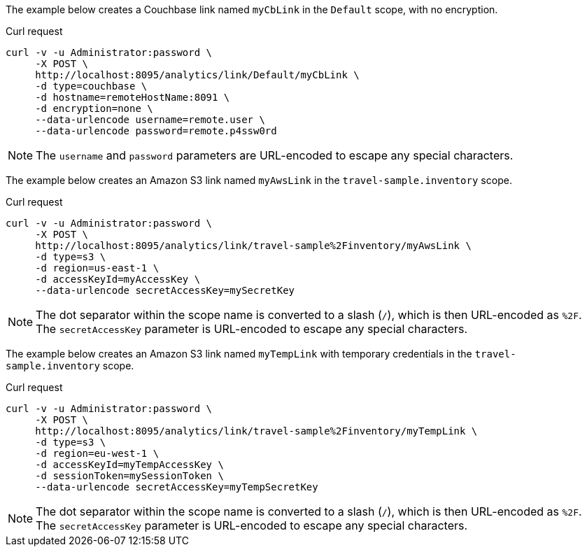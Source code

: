 ====
The example below creates a Couchbase link named `myCbLink` in the `Default` scope, with no encryption.

.Curl request
[source,sh]
----
curl -v -u Administrator:password \
     -X POST \
     http://localhost:8095/analytics/link/Default/myCbLink \
     -d type=couchbase \
     -d hostname=remoteHostName:8091 \
     -d encryption=none \
     --data-urlencode username=remote.user \
     --data-urlencode password=remote.p4ssw0rd
----

NOTE: The `username` and `password` parameters are URL-encoded to escape any special characters.
====

====
The example below creates an Amazon S3 link named `myAwsLink` in the `travel-sample.inventory` scope.

.Curl request
[source,sh]
----
curl -v -u Administrator:password \
     -X POST \
     http://localhost:8095/analytics/link/travel-sample%2Finventory/myAwsLink \
     -d type=s3 \
     -d region=us-east-1 \
     -d accessKeyId=myAccessKey \
     --data-urlencode secretAccessKey=mySecretKey
----

NOTE: The dot separator within the scope name is converted to a slash (`/`), which is then URL-encoded as `%2F`.
The `secretAccessKey` parameter is URL-encoded to escape any special characters.
====

====
The example below creates an Amazon S3 link named `myTempLink` with temporary credentials in the `travel-sample.inventory` scope.

.Curl request
[source,sh]
----
curl -v -u Administrator:password \
     -X POST \
     http://localhost:8095/analytics/link/travel-sample%2Finventory/myTempLink \
     -d type=s3 \
     -d region=eu-west-1 \
     -d accessKeyId=myTempAccessKey \
     -d sessionToken=mySessionToken \
     --data-urlencode secretAccessKey=myTempSecretKey
----

NOTE: The dot separator within the scope name is converted to a slash (`/`), which is then URL-encoded as `%2F`.
The `secretAccessKey` parameter is URL-encoded to escape any special characters.
====
